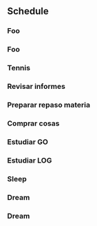 ** Schedule
*** Foo
SCHEDULED: <2024-11-04 Mon 04:00-04:50>
*** Foo
SCHEDULED: <2024-11-04 Mon 05:00-05:50>
*** Tennis
SCHEDULED: <2024-11-04 Mon 06:00-07:30>
*** Revisar informes
SCHEDULED: <2024-11-04 Mon 10:00-11:00>
*** Preparar repaso materia
SCHEDULED: <2024-11-04 Mon 11:15-11:30>
*** Comprar cosas 
SCHEDULED: <2024-11-04 Mon 12:00-12:15>
*** Estudiar GO
SCHEDULED: <2024-11-04 Mon 12:25-13:30>
*** Estudiar LOG
SCHEDULED: <2024-11-04 Mon 17:00-19:00>
*** Sleep
SCHEDULED: <2024-11-04 Mon 21:30>
*** Dream
SCHEDULED: <2024-11-04 Mon 22:30>
*** Dream
SCHEDULED: <2024-11-04 Mon 23:30>
